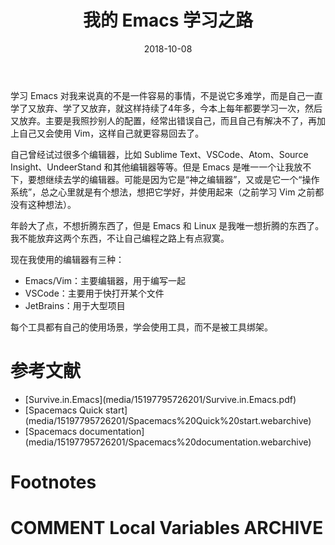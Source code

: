 #+HUGO_BASE_DIR: ~/Code/blog
#+HUGO_SECTION: ./post
#+TITLE: 我的 Emacs 学习之路
#+DATE: 2018-10-08
#+options: author:nil
#+HUGO_AUTO_SET_LASTMOD: t
#+HUGO_TAGS: 
#+HUGO_CATEGORIES: 
#+HUGO_DRAFT: True

学习 Emacs 对我来说真的不是一件容易的事情，不是说它多难学，而是自己一直学了又放弃、学了又放弃，就这样持续了4年多，今本上每年都要学习一次，然后又放弃。主要是我照抄别人的配置，经常出错误自己，而且自己有解决不了，再加上自己又会使用 Vim，这样自己就更容易回去了。

自己曾经试过很多个编辑器，比如 Sublime Text、VSCode、Atom、Source Insight、UndeerStand 和其他编辑器等等。但是 Emacs 是唯一一个让我放不下，要想继续去学的编辑器。可能是因为它是“神之编辑器”，又或是它一个“操作系统”，总之心里就是有个想法，想把它学好，并使用起来（之前学习 Vim 之前都没有这种想法）。

年龄大了点，不想折腾东西了，但是 Emacs 和 Linux 是我唯一想折腾的东西了。我不能放弃这两个东西，不让自己编程之路上有点寂寞。

现在我使用的编辑器有三种：

- Emacs/Vim：主要编辑器，用于编写一起
- VSCode：主要用于快打开某个文件
- JetBrains：用于大型项目

每个工具都有自己的使用场景，学会使用工具，而不是被工具绑架。

* 参考文献

- [Survive.in.Emacs](media/15197795726201/Survive.in.Emacs.pdf)
- [Spacemacs Quick start](media/15197795726201/Spacemacs%20Quick%20start.webarchive)
- [Spacemacs documentation](media/15197795726201/Spacemacs%20documentation.webarchive)



* Footnotes
* COMMENT Local Variables                          :ARCHIVE:
  # Local Variables:
  # org-hugo-auto-export-on-save: t
  # End:
